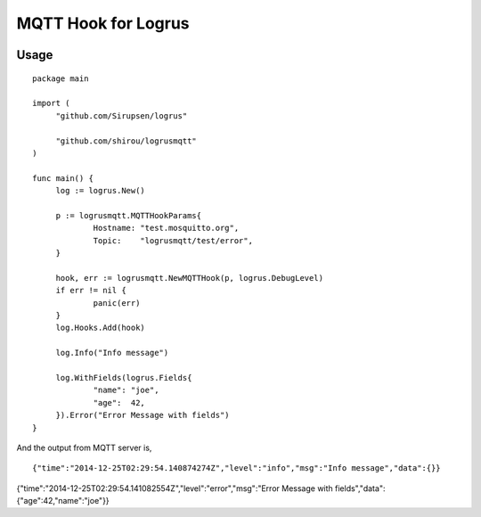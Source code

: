 MQTT Hook for Logrus
========================================

.. image:: http://i.imgur.com/hTeVwmJ.png
   :target: https://github.com/Sirupsen/logrus


Usage
------------

::
   
   package main

   import (
   	"github.com/Sirupsen/logrus"
   
   	"github.com/shirou/logrusmqtt"
   )
   
   func main() {
   	log := logrus.New()
   
   	p := logrusmqtt.MQTTHookParams{
   		Hostname: "test.mosquitto.org",
   		Topic:    "logrusmqtt/test/error",
   	}
   
   	hook, err := logrusmqtt.NewMQTTHook(p, logrus.DebugLevel)
   	if err != nil {
   		panic(err)
   	}
   	log.Hooks.Add(hook)
   
   	log.Info("Info message")
   
   	log.WithFields(logrus.Fields{
   		"name": "joe",
   		"age":  42,
   	}).Error("Error Message with fields")
   }


And the output from MQTT server is,

::
   
   {"time":"2014-12-25T02:29:54.140874274Z","level":"info","msg":"Info message","data":{}}
{"time":"2014-12-25T02:29:54.141082554Z","level":"error","msg":"Error Message with fields","data":{"age":42,"name":"joe"}}
